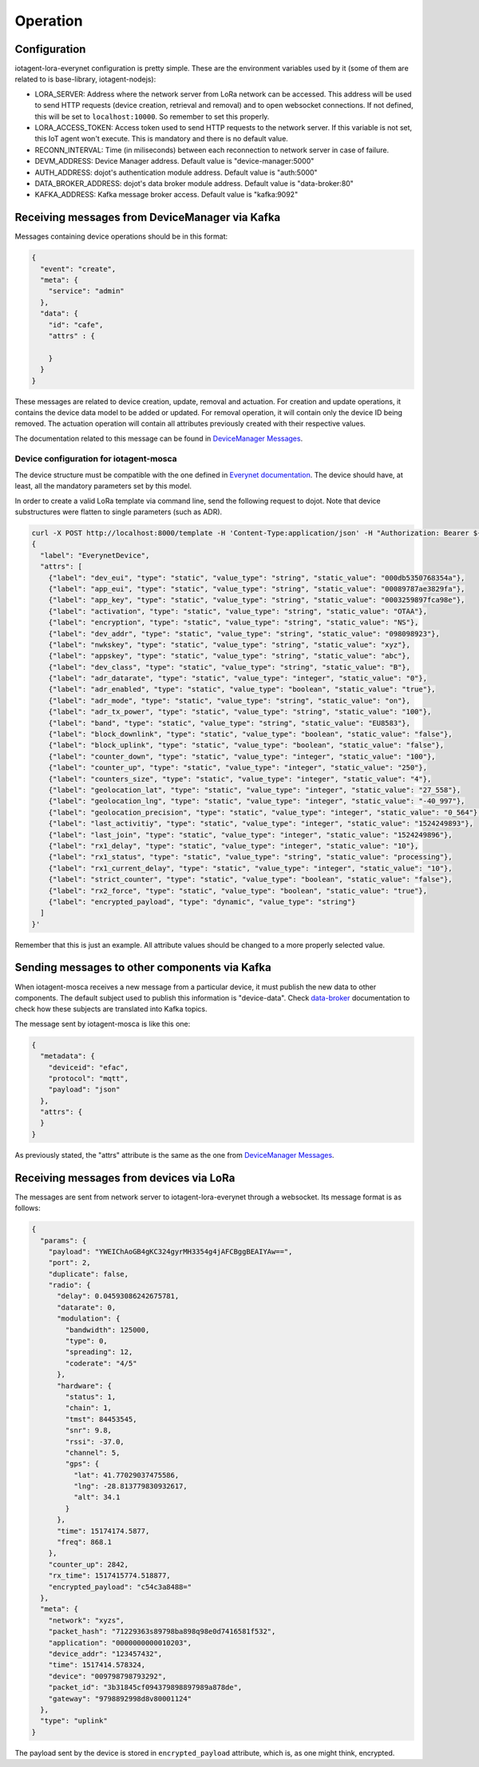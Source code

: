 =========
Operation
=========


Configuration
=============

iotagent-lora-everynet configuration is pretty simple. These are the
environment variables used by it (some of them are related to is base-library,
iotagent-nodejs):

- LORA_SERVER: Address where the network server from LoRa network can be
  accessed. This address will be used to send HTTP requests (device creation,
  retrieval and removal) and to open websocket connections. If not defined,
  this will be set to ``localhost:10000``. So remember to set this properly.
- LORA_ACCESS_TOKEN: Access token used to send HTTP requests to the network
  server. If this variable is not set, this IoT agent won't execute. This is
  mandatory and there is no default value.
- RECONN_INTERVAL: Time (in miliseconds) between each reconnection to network
  server in case of failure.
- DEVM_ADDRESS: Device Manager address. Default value is "device-manager:5000"
- AUTH_ADDRESS: dojot's authentication module address. Default value is
  "auth:5000"
- DATA_BROKER_ADDRESS: dojot's data broker module address. Default value is
  "data-broker:80"
- KAFKA_ADDRESS: Kafka message broker access. Default value is "kafka:9092"


Receiving messages from DeviceManager via Kafka
===============================================

Messages containing device operations should be in this format:

.. code-block:: json

    {
      "event": "create",
      "meta": {
        "service": "admin"
      },
      "data": {
        "id": "cafe",
        "attrs" : {

        }
      }
    }

These messages are related to device creation, update, removal and actuation.
For creation and update operations, it contains the device data model
to be added or updated. For removal operation, it will contain only the device
ID being removed. The actuation operation will contain all attributes previously
created with their respective values.

The documentation related to this message can be found in `DeviceManager
Messages`_.


Device configuration for iotagent-mosca
---------------------------------------

The device structure must be compatible with the one defined in `Everynet
documentation`_. The device should have, at least, all the mandatory parameters
set by this model.

In order to create a valid LoRa template via command line, send the following
request to dojot. Note that device substructures were flatten to single
parameters (such as ADR).

.. code-block:: bash

    curl -X POST http://localhost:8000/template -H 'Content-Type:application/json' -H "Authorization: Bearer ${JWT}" -d '
    {
      "label": "EverynetDevice",
      "attrs": [
        {"label": "dev_eui", "type": "static", "value_type": "string", "static_value": "000db5350768354a"},
        {"label": "app_eui", "type": "static", "value_type": "string", "static_value": "00089787ae3829fa"},
        {"label": "app_key", "type": "static", "value_type": "string", "static_value": "0003259897fca98e"},
        {"label": "activation", "type": "static", "value_type": "string", "static_value": "OTAA"},
        {"label": "encryption", "type": "static", "value_type": "string", "static_value": "NS"},
        {"label": "dev_addr", "type": "static", "value_type": "string", "static_value": "098098923"},
        {"label": "nwkskey", "type": "static", "value_type": "string", "static_value": "xyz"},
        {"label": "appskey", "type": "static", "value_type": "string", "static_value": "abc"},
        {"label": "dev_class", "type": "static", "value_type": "string", "static_value": "B"},
        {"label": "adr_datarate", "type": "static", "value_type": "integer", "static_value": "0"},
        {"label": "adr_enabled", "type": "static", "value_type": "boolean", "static_value": "true"},
        {"label": "adr_mode", "type": "static", "value_type": "string", "static_value": "on"},
        {"label": "adr_tx_power", "type": "static", "value_type": "string", "static_value": "100"},
        {"label": "band", "type": "static", "value_type": "string", "static_value": "EU8583"},
        {"label": "block_downlink", "type": "static", "value_type": "boolean", "static_value": "false"},
        {"label": "block_uplink", "type": "static", "value_type": "boolean", "static_value": "false"},
        {"label": "counter_down", "type": "static", "value_type": "integer", "static_value": "100"},
        {"label": "counter_up", "type": "static", "value_type": "integer", "static_value": "250"},
        {"label": "counters_size", "type": "static", "value_type": "integer", "static_value": "4"},
        {"label": "geolocation_lat", "type": "static", "value_type": "integer", "static_value": "27_558"},
        {"label": "geolocation_lng", "type": "static", "value_type": "integer", "static_value": "-40_997"},
        {"label": "geolocation_precision", "type": "static", "value_type": "integer", "static_value": "0_564"},
        {"label": "last_activitiy", "type": "static", "value_type": "integer", "static_value": "1524249893"},
        {"label": "last_join", "type": "static", "value_type": "integer", "static_value": "1524249896"},
        {"label": "rx1_delay", "type": "static", "value_type": "integer", "static_value": "10"},
        {"label": "rx1_status", "type": "static", "value_type": "string", "static_value": "processing"},
        {"label": "rx1_current_delay", "type": "static", "value_type": "integer", "static_value": "10"},
        {"label": "strict_counter", "type": "static", "value_type": "boolean", "static_value": "false"},
        {"label": "rx2_force", "type": "static", "value_type": "boolean", "static_value": "true"},
        {"label": "encrypted_payload", "type": "dynamic", "value_type": "string"}
      ]
    }'

Remember that this is just an example. All attribute values should be changed
to a more properly selected value.


Sending messages to other components via Kafka
===============================================

When iotagent-mosca receives a new message from a particular device, it must
publish the new data to other components. The default subject used to publish
this information is "device-data". Check `data-broker`_ documentation to check
how these subjects are translated into Kafka topics.

The message sent by iotagent-mosca is like this one:

.. code-block:: json

    {
      "metadata": {
        "deviceid": "efac",
        "protocol": "mqtt",
        "payload": "json"
      },
      "attrs": {
      }
    }

As previously stated, the "attrs" attribute is the same as the one from
`DeviceManager Messages`_.

Receiving messages from devices via LoRa
========================================

The messages are sent from network server to iotagent-lora-everynet through
a websocket. Its message format is as follows:

.. code-block:: json

    {
      "params": {
        "payload": "YWEIChAoGB4gKC324gyrMH3354g4jAFCBggBEAIYAw==",
        "port": 2,
        "duplicate": false,
        "radio": {
          "delay": 0.04593086242675781,
          "datarate": 0,
          "modulation": {
            "bandwidth": 125000,
            "type": 0,
            "spreading": 12,
            "coderate": "4/5"
          },
          "hardware": {
            "status": 1,
            "chain": 1,
            "tmst": 84453545,
            "snr": 9.8,
            "rssi": -37.0,
            "channel": 5,
            "gps": {
              "lat": 41.77029037475586,
              "lng": -28.813779830932617,
              "alt": 34.1
            }
          },
          "time": 15174174.5877,
          "freq": 868.1
        },
        "counter_up": 2842,
        "rx_time": 1517415774.518877,
        "encrypted_payload": "c54c3a8488="
      },
      "meta": {
        "network": "xyzs",
        "packet_hash": "71229363s89798ba898q98e0d7416581f532",
        "application": "0000000000010203",
        "device_addr": "123457432",
        "time": 1517414.578324,
        "device": "009798798793292",
        "packet_id": "3b31845cf094379898897989a878de",
        "gateway": "9798892998d8v80001124"
      },
      "type": "uplink"
    }

The payload sent by the device is stored in ``encrypted_payload`` attribute,
which is, as one might think, encrypted.

.. _DeviceManager Concepts: http://dojotdocs.readthedocs.io/projects/DeviceManager/en/latest/concepts.html
.. _DeviceManager Messages: http://dojotdocs.readthedocs.io/projects/DeviceManager/en/latest/kafka-messages.html
.. _dojot documentation: http://dojotdocs.readthedocs.io/en/latest/
.. _JSON patch: http://jsonpatch.com/
.. _JSON pointer: http://jsonpatch.com/#json-pointer
.. _docker-compose: https://github.com/dojot/docker-compose
.. _data-broker: https://github.com/dojot/data-broker
.. _Everynet documentation: https://ns.docs.everynet.io/management/devices.html#/Device/create_device
